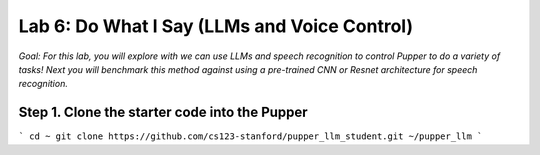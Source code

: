 Lab 6: Do What I Say (LLMs and Voice Control)
=============================================

*Goal: For this lab, you will explore with we can use LLMs and speech recognition to control Pupper to do a variety of tasks! Next you will benchmark this method against using a pre-trained CNN or Resnet architecture for speech recognition.*

Step 1. Clone the starter code into the Pupper
^^^^^^^^^^^^^^^^^^^^^^^^^^^^^^^^^^^^^^^^^^^^^

```
cd ~
git clone https://github.com/cs123-stanford/pupper_llm_student.git ~/pupper_llm
```


